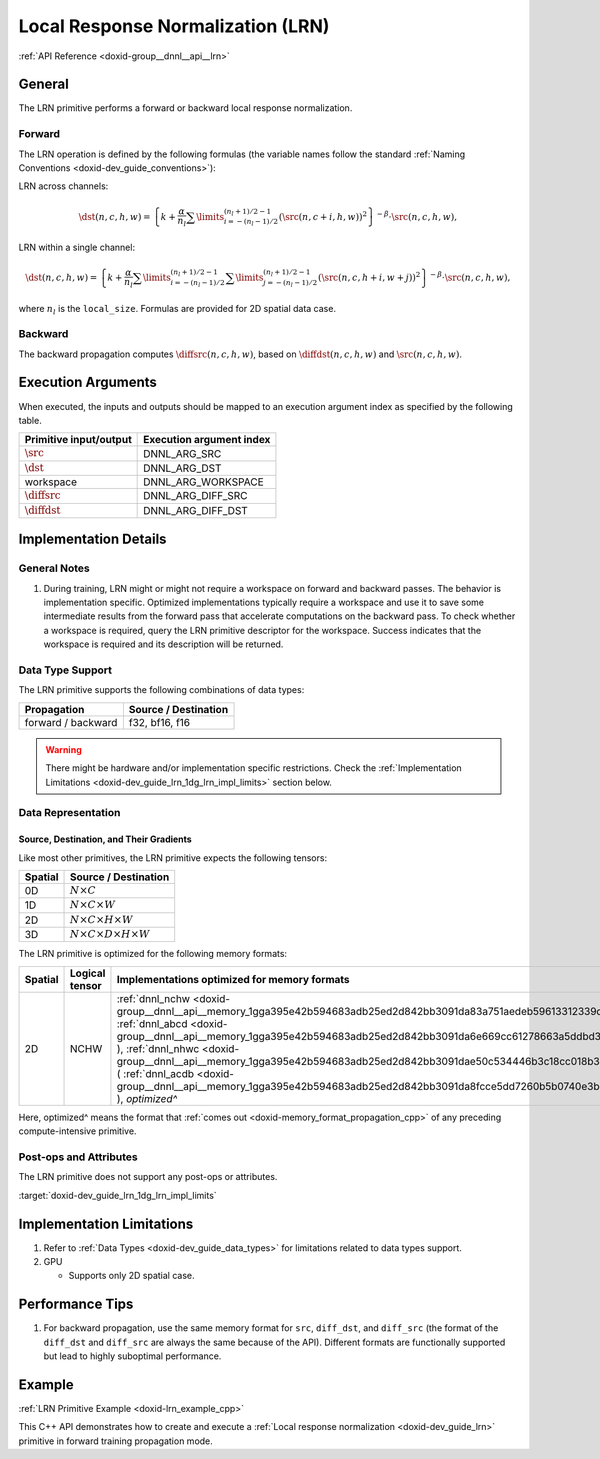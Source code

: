 .. index:: pair: page; Local Response Normalization (LRN)
.. _doxid-dev_guide_lrn:

Local Response Normalization (LRN)
==================================

:ref:`API Reference <doxid-group__dnnl__api__lrn>`

General
~~~~~~~

The LRN primitive performs a forward or backward local response normalization.

Forward
-------

The LRN operation is defined by the following formulas (the variable names follow the standard :ref:`Naming Conventions <doxid-dev_guide_conventions>`):

LRN across channels:

.. math::

	\dst(n, c, h, w) = \left\{k + \frac{\alpha}{n_{l}} \sum\limits_{i=-(n_{l}-1)/2}^{(n_{l}+1)/2-1} (\src(n, c+i, h, w))^2 \right\}^{-\beta} \cdot \src(n, c, h, w),

LRN within a single channel:

.. math::

	\dst(n, c, h, w) = \left\{k + \frac{\alpha}{n_{l}} \sum\limits_{i=-(n_{l}-1)/2}^{(n_{l}+1)/2-1} \sum\limits_{j=-(n_{l}-1)/2}^{(n_{l}+1)/2-1} (\src(n, c, h+i, w+j))^2 \right\}^{-\beta} \cdot \src(n, c, h, w),

where :math:`n_{l}` is the ``local_size``. Formulas are provided for 2D spatial data case.

Backward
--------

The backward propagation computes :math:`\diffsrc(n, c, h, w)`, based on :math:`\diffdst(n, c, h, w)` and :math:`\src(n, c, h, w)`.

Execution Arguments
~~~~~~~~~~~~~~~~~~~

When executed, the inputs and outputs should be mapped to an execution argument index as specified by the following table.

=======================  =========================  
Primitive input/output   Execution argument index   
=======================  =========================  
:math:`\src`             DNNL_ARG_SRC               
:math:`\dst`             DNNL_ARG_DST               
workspace                DNNL_ARG_WORKSPACE         
:math:`\diffsrc`         DNNL_ARG_DIFF_SRC          
:math:`\diffdst`         DNNL_ARG_DIFF_DST          
=======================  =========================

Implementation Details
~~~~~~~~~~~~~~~~~~~~~~

General Notes
-------------

#. During training, LRN might or might not require a workspace on forward and backward passes. The behavior is implementation specific. Optimized implementations typically require a workspace and use it to save some intermediate results from the forward pass that accelerate computations on the backward pass. To check whether a workspace is required, query the LRN primitive descriptor for the workspace. Success indicates that the workspace is required and its description will be returned.

Data Type Support
-----------------

The LRN primitive supports the following combinations of data types:

===================  =====================  
Propagation          Source / Destination   
===================  =====================  
forward / backward   f32, bf16, f16         
===================  =====================

.. warning:: 

   There might be hardware and/or implementation specific restrictions. Check the :ref:`Implementation Limitations <doxid-dev_guide_lrn_1dg_lrn_impl_limits>` section below.
   
   


Data Representation
-------------------

Source, Destination, and Their Gradients
++++++++++++++++++++++++++++++++++++++++

Like most other primitives, the LRN primitive expects the following tensors:

========  ==============================================  
Spatial   Source / Destination                            
========  ==============================================  
0D        :math:`N \times C`                              
1D        :math:`N \times C \times W`                     
2D        :math:`N \times C \times H \times W`            
3D        :math:`N \times C \times D \times H \times W`   
========  ==============================================

The LRN primitive is optimized for the following memory formats:

========  ===============  =======================================================================================================================================================================================================================================================================================================================================================================================================================================================================================================================  
Spatial   Logical tensor   Implementations optimized for memory formats                                                                                                                                                                                                                                                                                                                                                                                                                                                                             
========  ===============  =======================================================================================================================================================================================================================================================================================================================================================================================================================================================================================================================  
2D        NCHW             :ref:`dnnl_nchw <doxid-group__dnnl__api__memory_1gga395e42b594683adb25ed2d842bb3091da83a751aedeb59613312339d0f8b90f54>` ( :ref:`dnnl_abcd <doxid-group__dnnl__api__memory_1gga395e42b594683adb25ed2d842bb3091da6e669cc61278663a5ddbd3d0b25c6c5c>` ), :ref:`dnnl_nhwc <doxid-group__dnnl__api__memory_1gga395e42b594683adb25ed2d842bb3091dae50c534446b3c18cc018b3946b3cebd7>` ( :ref:`dnnl_acdb <doxid-group__dnnl__api__memory_1gga395e42b594683adb25ed2d842bb3091da8fcce5dd7260b5b0740e3b37b1e9ad41>` ), *optimized^*   
========  ===============  =======================================================================================================================================================================================================================================================================================================================================================================================================================================================================================================================

Here, optimized^ means the format that :ref:`comes out <doxid-memory_format_propagation_cpp>` of any preceding compute-intensive primitive.

Post-ops and Attributes
-----------------------

The LRN primitive does not support any post-ops or attributes.

:target:`doxid-dev_guide_lrn_1dg_lrn_impl_limits`

Implementation Limitations
~~~~~~~~~~~~~~~~~~~~~~~~~~

#. Refer to :ref:`Data Types <doxid-dev_guide_data_types>` for limitations related to data types support.

#. GPU
   
   * Supports only 2D spatial case.

Performance Tips
~~~~~~~~~~~~~~~~

#. For backward propagation, use the same memory format for ``src``, ``diff_dst``, and ``diff_src`` (the format of the ``diff_dst`` and ``diff_src`` are always the same because of the API). Different formats are functionally supported but lead to highly suboptimal performance.

Example
~~~~~~~

:ref:`LRN Primitive Example <doxid-lrn_example_cpp>`

This C++ API demonstrates how to create and execute a :ref:`Local response normalization <doxid-dev_guide_lrn>` primitive in forward training propagation mode.

